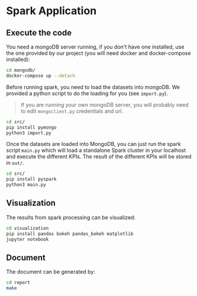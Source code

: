 * Spark Application

** Execute the code

You need a mongoDB server running, if you don't have one installed, use the one provided by our project (you will need docker and docker-compose installed):

#+BEGIN_SRC sh
cd mongodb/
docker-compose up --detach
#+END_SRC

Before running spark, you need to load the datasets into mongoDB. We provided a python script to do the loading for you (see =import.py=).

#+begin_quote
If you are running your own mongoDB server, you will probably need to edit =mongoclient.py= credentials and url.
#+end_quote

#+BEGIN_SRC sh
cd src/
pip install pymongo
python3 import.py
#+END_SRC

Once the datasets are loaded into MongoDB, you can just run the spark script =main.py= which will load a standalone Spark cluster in your localhost and
execute the different KPIs. The result of the different KPIs will be stored in =out/=.

#+BEGIN_SRC sh
cd src/
pip install pyspark
python3 main.py
#+END_SRC

** Visualization

The results from spark processing can be visualized:

#+begin_src sh
cd visualization
pip install pandas bokeh pandas_bokeh matplotlib
jupyter notebook
#+end_src

** Document

The document can be generated by:

#+begin_src sh
cd report
make
#+end_src
